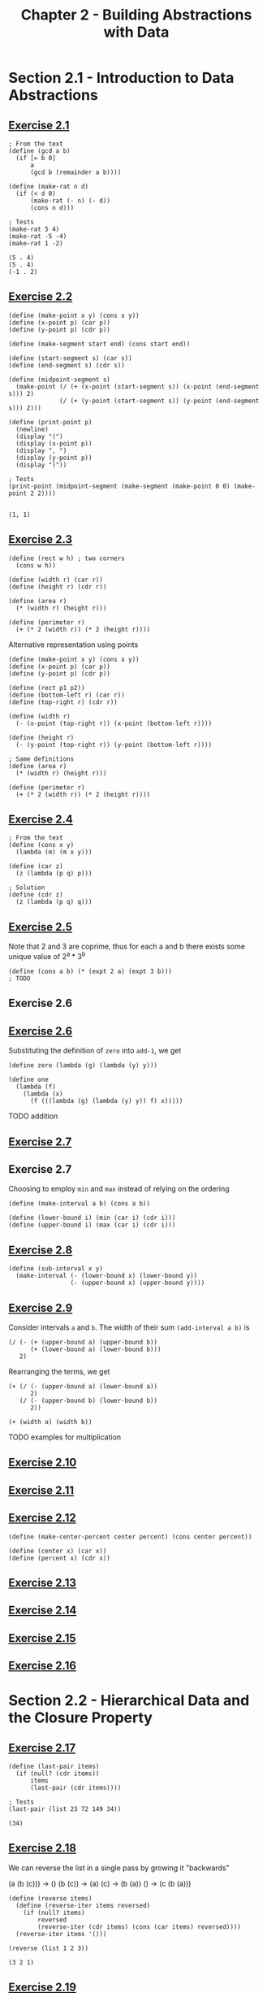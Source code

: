 #+title: Chapter 2 - Building Abstractions with Data

* Section 2.1 - Introduction to Data Abstractions
** [[https://mitp-content-server.mit.edu/books/content/sectbyfn/books_pres_0/6515/sicp.zip/full-text/book/book-Z-H-18.html#%_thm_2.1][Exercise 2.1]]

#+begin_src racket :lang sicp  :session  :results output  :exports both
; From the text
(define (gcd a b)
  (if [= b 0]
      a
      (gcd b (remainder a b))))

(define (make-rat n d)
  (if (< d 0)
      (make-rat (- n) (- d))
      (cons n d)))

; Tests
(make-rat 5 4)
(make-rat -5 -4)
(make-rat 1 -2)
#+end_src

#+RESULTS:
: (5 . 4)
: (5 . 4)
: (-1 . 2)

** [[https://mitp-content-server.mit.edu/books/content/sectbyfn/books_pres_0/6515/sicp.zip/full-text/book/book-Z-H-18.html#%_thm_2.2][Exercise 2.2]]

#+begin_src racket :lang sicp  :session  :results output  :exports both
(define (make-point x y) (cons x y))
(define (x-point p) (car p))
(define (y-point p) (cdr p))

(define (make-segment start end) (cons start end))

(define (start-segment s) (car s))
(define (end-segment s) (cdr s))

(define (midpoint-segment s)
  (make-point (/ (+ (x-point (start-segment s)) (x-point (end-segment s))) 2)
              (/ (+ (y-point (start-segment s)) (y-point (end-segment s))) 2)))

(define (print-point p)
  (newline)
  (display "(")
  (display (x-point p))
  (display ", ")
  (display (y-point p))
  (display ")"))

; Tests
(print-point (midpoint-segment (make-segment (make-point 0 0) (make-point 2 2))))
#+end_src

#+RESULTS:
:
: (1, 1)

** [[https://mitp-content-server.mit.edu/books/content/sectbyfn/books_pres_0/6515/sicp.zip/full-text/book/book-Z-H-18.html#%_thm_2.3][Exercise 2.3]]

#+begin_src racket :lang sicp  :session  :results output  :exports both
(define (rect w h) ; two corners
  (cons w h))

(define (width r) (car r))
(define (height r) (cdr r))

(define (area r)
  (* (width r) (height r)))

(define (perimeter r)
  (+ (* 2 (width r)) (* 2 (height r))))
#+end_src

Alternative representation using points

#+begin_src racket :lang sicp  :session  :results output  :exports both
(define (make-point x y) (cons x y))
(define (x-point p) (car p))
(define (y-point p) (cdr p))

(define (rect p1 p2))
(define (bottom-left r) (car r))
(define (top-right r) (cdr r))

(define (width r)
  (- (x-point (top-right r)) (x-point (bottom-left r))))

(define (height r)
  (- (y-point (top-right r)) (y-point (bottom-left r))))

; Same definitions
(define (area r)
  (* (width r) (height r)))

(define (perimeter r)
  (+ (* 2 (width r)) (* 2 (height r))))
#+end_src

** [[https://mitp-content-server.mit.edu/books/content/sectbyfn/books_pres_0/6515/sicp.zip/full-text/book/book-Z-H-18.html#%_thm_2.4][Exercise 2.4]]

#+begin_src racket :lang sicp  :session  :results output  :exports both
; From the text
(define (cons x y)
  (lambda (m) (m x y)))

(define (car z)
  (z (lambda (p q) p)))

; Solution
(define (cdr z)
  (z (lambda (p q) q)))
#+end_src

** [[https://mitp-content-server.mit.edu/books/content/sectbyfn/books_pres_0/6515/sicp.zip/full-text/book/book-Z-H-18.html#%_thm_2.5][Exercise 2.5]]

Note that 2 and 3 are coprime, thus for each a and b there exists some unique value of 2^a * 3^b

#+begin_src racket :lang sicp  :session  :results output  :exports both
(define (cons a b) (* (expt 2 a) (expt 3 b)))
; TODO
#+end_src

** Exercise 2.6
** [[https://mitp-content-server.mit.edu/books/content/sectbyfn/books_pres_0/6515/sicp.zip/full-text/book/book-Z-H-18.html#%_thm_2.6][Exercise 2.6]]

Substituting the definition of =zero= into =add-1=, we get
#+begin_src racket :lang sicp  :session  :results output  :exports both
(define zero (lambda (g) (lambda (y) y)))

(define one
  (lambda (f)
    (lambda (x)
      (f (((lambda (g) (lambda (y) y)) f) x)))))
#+end_src

TODO addition

** [[https://mitp-content-server.mit.edu/books/content/sectbyfn/books_pres_0/6515/sicp.zip/full-text/book/book-Z-H-18.html#%_thm_2.7][Exercise 2.7]]
** Exercise 2.7

Choosing to employ =min= and =max= instead of relying on the ordering

#+begin_src racket :lang sicp  :session  :results output  :exports both
(define (make-interval a b) (cons a b))

(define (lower-bound i) (min (car i) (cdr i)))
(define (upper-bound i) (max (car i) (cdr i)))
#+end_src

** [[https://mitp-content-server.mit.edu/books/content/sectbyfn/books_pres_0/6515/sicp.zip/full-text/book/book-Z-H-18.html#%_thm_2.8][Exercise 2.8]]

#+begin_src racket :lang sicp  :session  :results output  :exports both
(define (sub-interval x y)
  (make-interval (- (lower-bound x) (lower-bound y))
                 (- (upper-bound x) (upper-bound y))))
#+end_src

** [[https://mitp-content-server.mit.edu/books/content/sectbyfn/books_pres_0/6515/sicp.zip/full-text/book/book-Z-H-18.html#%_thm_2.9][Exercise 2.9]]

Consider intervals =a= and =b=. The width of their sum =(add-interval a b)= is
#+begin_src racket :lang sicp
(/ (- (+ (upper-bound a) (upper-bound b))
      (+ (lower-bound a) (lower-bound b)))
   2)
#+end_src

Rearranging the terms, we get
#+begin_src racket :lang sicp
(+ (/ (- (upper-bound a) (lower-bound a))
      2)
   (/ (- (upper-bound b) (lower-bound b))
      2))

(+ (width a) (width b))
#+end_src

TODO examples for multiplication

** [[https://mitp-content-server.mit.edu/books/content/sectbyfn/books_pres_0/6515/sicp.zip/full-text/book/book-Z-H-18.html#%_thm_2.10][Exercise 2.10]]

** [[https://mitp-content-server.mit.edu/books/content/sectbyfn/books_pres_0/6515/sicp.zip/full-text/book/book-Z-H-18.html#%_thm_2.11][Exercise 2.11]]

** [[https://mitp-content-server.mit.edu/books/content/sectbyfn/books_pres_0/6515/sicp.zip/full-text/book/book-Z-H-18.html#%_thm_2.12][Exercise 2.12]]

#+begin_src racket :lang sicp  :session  :results output  :exports both
(define (make-center-percent center percent) (cons center percent))

(define (center x) (car x))
(define (percent x) (cdr x))
#+end_src

** [[https://mitp-content-server.mit.edu/books/content/sectbyfn/books_pres_0/6515/sicp.zip/full-text/book/book-Z-H-18.html#%_thm_2.13][Exercise 2.13]]

** [[https://mitp-content-server.mit.edu/books/content/sectbyfn/books_pres_0/6515/sicp.zip/full-text/book/book-Z-H-18.html#%_thm_2.14][Exercise 2.14]]

** [[https://mitp-content-server.mit.edu/books/content/sectbyfn/books_pres_0/6515/sicp.zip/full-text/book/book-Z-H-18.html#%_thm_2.15][Exercise 2.15]]

** [[https://mitp-content-server.mit.edu/books/content/sectbyfn/books_pres_0/6515/sicp.zip/full-text/book/book-Z-H-18.html#%_thm_2.16][Exercise 2.16]]

* Section 2.2 - Hierarchical Data and the Closure Property

** [[https://mitp-content-server.mit.edu/books/content/sectbyfn/books_pres_0/6515/sicp.zip/full-text/book/book-Z-H-18.html#%_thm_2.17][Exercise 2.17]]

#+begin_src racket :lang sicp  :session ch2 :results output  :exports both
(define (last-pair items)
  (if (null? (cdr items))
      items
      (last-pair (cdr items))))

; Tests
(last-pair (list 23 72 149 34))
#+end_src

#+RESULTS:
: (34)

** [[https://mitp-content-server.mit.edu/books/content/sectbyfn/books_pres_0/6515/sicp.zip/full-text/book/book-Z-H-18.html#%_thm_2.18][Exercise 2.18]]

We can reverse the list in a single pass by growing it "backwards"

(a (b (c))) -> ()
(b (c)) -> (a)
(c) -> (b (a))
() -> (c (b (a)))

#+begin_src racket :lang sicp  :session ch2 :results output  :exports both
(define (reverse items)
  (define (reverse-iter items reversed)
    (if (null? items)
        reversed
        (reverse-iter (cdr items) (cons (car items) reversed))))
  (reverse-iter items '()))

(reverse (list 1 2 3))
#+end_src

#+RESULTS:
: (3 2 1)

** [[https://mitp-content-server.mit.edu/books/content/sectbyfn/books_pres_0/6515/sicp.zip/full-text/book/book-Z-H-18.html#%_thm_2.19][Exercise 2.19]]

#+begin_src racket :lang sicp  :session  :results output  :exports both
; From the text
(define (cc amount coin-values)
        (cond [(= amount 0) 1]
              [(or (< amount 0) (no-more? coin-values)) 0]
              [else
               (+ (cc amount
                      (except-first-denomination coin-values))
                  (cc (- amount
                         (first-denomination coin-values))
                      coin-values))]))

(define (no-more? coin-values)
  (null? coin-values))

(define (first-denomination coin-values)
  (car coin-values))

(define (except-first-denomination coin-values)
  (cdr coin-values))

; Tests
(define us-coins (list 50 25 10 5 1))
(cc 100 us-coins)
#+end_src

#+RESULTS:
: 292

** [[https://mitp-content-server.mit.edu/books/content/sectbyfn/books_pres_0/6515/sicp.zip/full-text/book/book-Z-H-18.html#%_thm_2.20][Exercise 2.20]]

#+begin_src racket :lang sicp  :session  :results output  :exports both
(define (same-parity z0 . z)
  (define (same-parity-iter z)
    (cond [(null? z) z]
          [(= (modulo z0 2) (modulo (car z) 2)) (cons (car z) (same-parity-iter (cdr z)))]
          [else (same-parity-iter (cdr z))]))
  (cons z0 (same-parity-iter z)))

; Tests
(same-parity 1 2 3 4 5 6 7)
(same-parity 2 3 4 5 6 7)
#+end_src

#+RESULTS:
: (1 3 5 7)
: (2 4 6)

** [[https://mitp-content-server.mit.edu/books/content/sectbyfn/books_pres_0/6515/sicp.zip/full-text/book/book-Z-H-18.html#%_thm_2.21][Exercise 2.21]]

#+begin_src racket :lang sicp  :session  :results output  :exports both
(define (square x) (* x x))

(define (square-list items)
  (if (null? items)
      nil
      (cons (square (car items)) (square-list (cdr items)))))

; Tests
(square-list (list 1 2 3 4 5))
#+end_src

#+RESULTS:
: (1 4 9 16 25)

#+begin_src racket :lang sicp  :session  :results output  :exports both
(define (square x) (* x x))

(define (square-list items)
  (map square items))

; Tests
(square-list (list 1 2 3 4 5))
#+end_src

#+RESULTS:
: (1 4 9 16 25)

** [[https://mitp-content-server.mit.edu/books/content/sectbyfn/books_pres_0/6515/sicp.zip/full-text/book/book-Z-H-18.html#%_thm_2.22][Exercise 2.22]]

#+begin_src racket :lang sicp  :session  :results output  :exports both
(define (square x) (* x x))

; From the text
(define (square-list items)
  (define (iter things answer)
    (if (null? things)
        answer
        (iter (cdr things)
              (cons (square (car things))
                    answer))))
  (iter items nil))

; Tests
(square-list (list 1 2 3 4 5))
#+end_src

#+RESULTS:
: (25 16 9 4 1)

Let's step through this procedure with the test input =(list 1 2 3)=.

#+begin_src racket :lang sicp
(square-list '(1 2 3))
(iter '(1 2 3) nil)
(iter (cdr '(1 2 3)) (cons (square (car '(1 2 3))) nil)) -> (iter '(2 3) (cons (square 1) nil)) -> (iter '(2 3) '(1))
(iter (cdr '(2 3)) (cons (square (car '(2 3))) '(1))) -> (iter '(3) (cons (square 2) '(1))) -> (iter '(3) '(4 1))
(iter (cdr '(3)) (cons (square (car '(3))) '(4 1))) -> (iter nil (cons (square 3) '(4 1))) -> (iter nil '(9 4 1))
'(9 4 1)
#+end_src

Louis Reasoner is building his list "backwards" like our reverse function.
Reversing the order of the arguments to =cons= won't work, since =(cons nil ...)= does not produce a useful list.

** [[https://mitp-content-server.mit.edu/books/content/sectbyfn/books_pres_0/6515/sicp.zip/full-text/book/book-Z-H-18.html#%_thm_2.23][Exercise 2.23]]

#+begin_src racket :lang sicp  :session  :results output  :exports both
(define (for-each procedure items)
  (if (null? items)
      nil
      (begin (procedure (car items)) (for-each procedure (cdr items)))))

; Tests
(for-each (lambda (x) (newline) (display x))
          (list 57 321 88))
#+end_src

#+RESULTS:
:
: 57
: 321
: 88()

I don't know how to get rid of the nil value in the output.

** [[https://mitp-content-server.mit.edu/books/content/sectbyfn/books_pres_0/6515/sicp.zip/full-text/book/book-Z-H-18.html#%_thm_2.24][Exercise 2.24]]



** [[https://mitp-content-server.mit.edu/books/content/sectbyfn/books_pres_0/6515/sicp.zip/full-text/book/book-Z-H-18.html#%_thm_2.25][Exercise 2.25]]
** [[https://mitp-content-server.mit.edu/books/content/sectbyfn/books_pres_0/6515/sicp.zip/full-text/book/book-Z-H-18.html#%_thm_2.26][Exercise 2.26]]
** [[https://mitp-content-server.mit.edu/books/content/sectbyfn/books_pres_0/6515/sicp.zip/full-text/book/book-Z-H-18.html#%_thm_2.27][Exercise 2.27]]
** [[https://mitp-content-server.mit.edu/books/content/sectbyfn/books_pres_0/6515/sicp.zip/full-text/book/book-Z-H-18.html#%_thm_2.28][Exercise 2.28]]
** [[https://mitp-content-server.mit.edu/books/content/sectbyfn/books_pres_0/6515/sicp.zip/full-text/book/book-Z-H-18.html#%_thm_2.29][Exercise 2.29]]
** [[https://mitp-content-server.mit.edu/books/content/sectbyfn/books_pres_0/6515/sicp.zip/full-text/book/book-Z-H-18.html#%_thm_2.30][Exercise 2.30]]
** [[https://mitp-content-server.mit.edu/books/content/sectbyfn/books_pres_0/6515/sicp.zip/full-text/book/book-Z-H-18.html#%_thm_2.31][Exercise 2.31]]
** [[https://mitp-content-server.mit.edu/books/content/sectbyfn/books_pres_0/6515/sicp.zip/full-text/book/book-Z-H-18.html#%_thm_2.32][Exercise 2.32]]
** [[https://mitp-content-server.mit.edu/books/content/sectbyfn/books_pres_0/6515/sicp.zip/full-text/book/book-Z-H-18.html#%_thm_2.33][Exercise 2.33]]
** [[https://mitp-content-server.mit.edu/books/content/sectbyfn/books_pres_0/6515/sicp.zip/full-text/book/book-Z-H-18.html#%_thm_2.34][Exercise 2.34]]
** [[https://mitp-content-server.mit.edu/books/content/sectbyfn/books_pres_0/6515/sicp.zip/full-text/book/book-Z-H-18.html#%_thm_2.35][Exercise 2.35]]
** [[https://mitp-content-server.mit.edu/books/content/sectbyfn/books_pres_0/6515/sicp.zip/full-text/book/book-Z-H-18.html#%_thm_2.36][Exercise 2.36]]
** [[https://mitp-content-server.mit.edu/books/content/sectbyfn/books_pres_0/6515/sicp.zip/full-text/book/book-Z-H-18.html#%_thm_2.37][Exercise 2.37]]
** [[https://mitp-content-server.mit.edu/books/content/sectbyfn/books_pres_0/6515/sicp.zip/full-text/book/book-Z-H-18.html#%_thm_2.38][Exercise 2.38]]
** [[https://mitp-content-server.mit.edu/books/content/sectbyfn/books_pres_0/6515/sicp.zip/full-text/book/book-Z-H-18.html#%_thm_2.39][Exercise 2.39]]
** [[https://mitp-content-server.mit.edu/books/content/sectbyfn/books_pres_0/6515/sicp.zip/full-text/book/book-Z-H-18.html#%_thm_2.40][Exercise 2.40]]
** [[https://mitp-content-server.mit.edu/books/content/sectbyfn/books_pres_0/6515/sicp.zip/full-text/book/book-Z-H-18.html#%_thm_2.41][Exercise 2.41]]
** [[https://mitp-content-server.mit.edu/books/content/sectbyfn/books_pres_0/6515/sicp.zip/full-text/book/book-Z-H-18.html#%_thm_2.42][Exercise 2.42]]
** [[https://mitp-content-server.mit.edu/books/content/sectbyfn/books_pres_0/6515/sicp.zip/full-text/book/book-Z-H-18.html#%_thm_2.43][Exercise 2.43]]
** [[https://mitp-content-server.mit.edu/books/content/sectbyfn/books_pres_0/6515/sicp.zip/full-text/book/book-Z-H-18.html#%_thm_2.44][Exercise 2.44]]
** [[https://mitp-content-server.mit.edu/books/content/sectbyfn/books_pres_0/6515/sicp.zip/full-text/book/book-Z-H-18.html#%_thm_2.45][Exercise 2.45]]
** [[https://mitp-content-server.mit.edu/books/content/sectbyfn/books_pres_0/6515/sicp.zip/full-text/book/book-Z-H-18.html#%_thm_2.46][Exercise 2.46]]
** [[https://mitp-content-server.mit.edu/books/content/sectbyfn/books_pres_0/6515/sicp.zip/full-text/book/book-Z-H-18.html#%_thm_2.47][Exercise 2.47]]
** [[https://mitp-content-server.mit.edu/books/content/sectbyfn/books_pres_0/6515/sicp.zip/full-text/book/book-Z-H-18.html#%_thm_2.48][Exercise 2.48]]
** [[https://mitp-content-server.mit.edu/books/content/sectbyfn/books_pres_0/6515/sicp.zip/full-text/book/book-Z-H-18.html#%_thm_2.49][Exercise 2.49]]
** [[https://mitp-content-server.mit.edu/books/content/sectbyfn/books_pres_0/6515/sicp.zip/full-text/book/book-Z-H-18.html#%_thm_2.50][Exercise 2.50]]
** [[https://mitp-content-server.mit.edu/books/content/sectbyfn/books_pres_0/6515/sicp.zip/full-text/book/book-Z-H-18.html#%_thm_2.51][Exercise 2.51]]
** [[https://mitp-content-server.mit.edu/books/content/sectbyfn/books_pres_0/6515/sicp.zip/full-text/book/book-Z-H-18.html#%_thm_2.52][Exercise 2.52]]
** [[https://mitp-content-server.mit.edu/books/content/sectbyfn/books_pres_0/6515/sicp.zip/full-text/book/book-Z-H-18.html#%_thm_2.53][Exercise 2.53]]
** [[https://mitp-content-server.mit.edu/books/content/sectbyfn/books_pres_0/6515/sicp.zip/full-text/book/book-Z-H-18.html#%_thm_2.54][Exercise 2.54]]
** [[https://mitp-content-server.mit.edu/books/content/sectbyfn/books_pres_0/6515/sicp.zip/full-text/book/book-Z-H-18.html#%_thm_2.55][Exercise 2.55]]
** [[https://mitp-content-server.mit.edu/books/content/sectbyfn/books_pres_0/6515/sicp.zip/full-text/book/book-Z-H-18.html#%_thm_2.56][Exercise 2.56]]
** [[https://mitp-content-server.mit.edu/books/content/sectbyfn/books_pres_0/6515/sicp.zip/full-text/book/book-Z-H-18.html#%_thm_2.57][Exercise 2.57]]
** [[https://mitp-content-server.mit.edu/books/content/sectbyfn/books_pres_0/6515/sicp.zip/full-text/book/book-Z-H-18.html#%_thm_2.58][Exercise 2.58]]
** [[https://mitp-content-server.mit.edu/books/content/sectbyfn/books_pres_0/6515/sicp.zip/full-text/book/book-Z-H-18.html#%_thm_2.59][Exercise 2.59]]
** [[https://mitp-content-server.mit.edu/books/content/sectbyfn/books_pres_0/6515/sicp.zip/full-text/book/book-Z-H-18.html#%_thm_2.60][Exercise 2.60]]
** [[https://mitp-content-server.mit.edu/books/content/sectbyfn/books_pres_0/6515/sicp.zip/full-text/book/book-Z-H-18.html#%_thm_2.61][Exercise 2.61]]
** [[https://mitp-content-server.mit.edu/books/content/sectbyfn/books_pres_0/6515/sicp.zip/full-text/book/book-Z-H-18.html#%_thm_2.62][Exercise 2.62]]
** [[https://mitp-content-server.mit.edu/books/content/sectbyfn/books_pres_0/6515/sicp.zip/full-text/book/book-Z-H-18.html#%_thm_2.63][Exercise 2.63]]
** [[https://mitp-content-server.mit.edu/books/content/sectbyfn/books_pres_0/6515/sicp.zip/full-text/book/book-Z-H-18.html#%_thm_2.64][Exercise 2.64]]
** [[https://mitp-content-server.mit.edu/books/content/sectbyfn/books_pres_0/6515/sicp.zip/full-text/book/book-Z-H-18.html#%_thm_2.65][Exercise 2.65]]
** [[https://mitp-content-server.mit.edu/books/content/sectbyfn/books_pres_0/6515/sicp.zip/full-text/book/book-Z-H-18.html#%_thm_2.66][Exercise 2.66]]
** [[https://mitp-content-server.mit.edu/books/content/sectbyfn/books_pres_0/6515/sicp.zip/full-text/book/book-Z-H-18.html#%_thm_2.67][Exercise 2.67]]
** [[https://mitp-content-server.mit.edu/books/content/sectbyfn/books_pres_0/6515/sicp.zip/full-text/book/book-Z-H-18.html#%_thm_2.68][Exercise 2.68]]
** [[https://mitp-content-server.mit.edu/books/content/sectbyfn/books_pres_0/6515/sicp.zip/full-text/book/book-Z-H-18.html#%_thm_2.69][Exercise 2.69]]
** [[https://mitp-content-server.mit.edu/books/content/sectbyfn/books_pres_0/6515/sicp.zip/full-text/book/book-Z-H-18.html#%_thm_2.70][Exercise 2.70]]
** [[https://mitp-content-server.mit.edu/books/content/sectbyfn/books_pres_0/6515/sicp.zip/full-text/book/book-Z-H-18.html#%_thm_2.71][Exercise 2.71]]
** [[https://mitp-content-server.mit.edu/books/content/sectbyfn/books_pres_0/6515/sicp.zip/full-text/book/book-Z-H-18.html#%_thm_2.72][Exercise 2.72]]
** [[https://mitp-content-server.mit.edu/books/content/sectbyfn/books_pres_0/6515/sicp.zip/full-text/book/book-Z-H-18.html#%_thm_2.73][Exercise 2.73]]
** [[https://mitp-content-server.mit.edu/books/content/sectbyfn/books_pres_0/6515/sicp.zip/full-text/book/book-Z-H-18.html#%_thm_2.74][Exercise 2.74]]
** [[https://mitp-content-server.mit.edu/books/content/sectbyfn/books_pres_0/6515/sicp.zip/full-text/book/book-Z-H-18.html#%_thm_2.75][Exercise 2.75]]
** [[https://mitp-content-server.mit.edu/books/content/sectbyfn/books_pres_0/6515/sicp.zip/full-text/book/book-Z-H-18.html#%_thm_2.76][Exercise 2.76]]
** [[https://mitp-content-server.mit.edu/books/content/sectbyfn/books_pres_0/6515/sicp.zip/full-text/book/book-Z-H-18.html#%_thm_2.77][Exercise 2.77]]
** [[https://mitp-content-server.mit.edu/books/content/sectbyfn/books_pres_0/6515/sicp.zip/full-text/book/book-Z-H-18.html#%_thm_2.78][Exercise 2.78]]
** [[https://mitp-content-server.mit.edu/books/content/sectbyfn/books_pres_0/6515/sicp.zip/full-text/book/book-Z-H-18.html#%_thm_2.79][Exercise 2.79]]
** [[https://mitp-content-server.mit.edu/books/content/sectbyfn/books_pres_0/6515/sicp.zip/full-text/book/book-Z-H-18.html#%_thm_2.80][Exercise 2.80]]
** [[https://mitp-content-server.mit.edu/books/content/sectbyfn/books_pres_0/6515/sicp.zip/full-text/book/book-Z-H-18.html#%_thm_2.81][Exercise 2.81]]
** [[https://mitp-content-server.mit.edu/books/content/sectbyfn/books_pres_0/6515/sicp.zip/full-text/book/book-Z-H-18.html#%_thm_2.82][Exercise 2.82]]
** [[https://mitp-content-server.mit.edu/books/content/sectbyfn/books_pres_0/6515/sicp.zip/full-text/book/book-Z-H-18.html#%_thm_2.83][Exercise 2.83]]
** [[https://mitp-content-server.mit.edu/books/content/sectbyfn/books_pres_0/6515/sicp.zip/full-text/book/book-Z-H-18.html#%_thm_2.84][Exercise 2.84]]
** [[https://mitp-content-server.mit.edu/books/content/sectbyfn/books_pres_0/6515/sicp.zip/full-text/book/book-Z-H-18.html#%_thm_2.85][Exercise 2.85]]
** [[https://mitp-content-server.mit.edu/books/content/sectbyfn/books_pres_0/6515/sicp.zip/full-text/book/book-Z-H-18.html#%_thm_2.86][Exercise 2.86]]
** [[https://mitp-content-server.mit.edu/books/content/sectbyfn/books_pres_0/6515/sicp.zip/full-text/book/book-Z-H-18.html#%_thm_2.87][Exercise 2.87]]
** [[https://mitp-content-server.mit.edu/books/content/sectbyfn/books_pres_0/6515/sicp.zip/full-text/book/book-Z-H-18.html#%_thm_2.88][Exercise 2.88]]
** [[https://mitp-content-server.mit.edu/books/content/sectbyfn/books_pres_0/6515/sicp.zip/full-text/book/book-Z-H-18.html#%_thm_2.89][Exercise 2.89]]
** [[https://mitp-content-server.mit.edu/books/content/sectbyfn/books_pres_0/6515/sicp.zip/full-text/book/book-Z-H-18.html#%_thm_2.90][Exercise 2.90]]
** [[https://mitp-content-server.mit.edu/books/content/sectbyfn/books_pres_0/6515/sicp.zip/full-text/book/book-Z-H-18.html#%_thm_2.91][Exercise 2.91]]
** [[https://mitp-content-server.mit.edu/books/content/sectbyfn/books_pres_0/6515/sicp.zip/full-text/book/book-Z-H-18.html#%_thm_2.92][Exercise 2.92]]
** [[https://mitp-content-server.mit.edu/books/content/sectbyfn/books_pres_0/6515/sicp.zip/full-text/book/book-Z-H-18.html#%_thm_2.93][Exercise 2.93]]
** [[https://mitp-content-server.mit.edu/books/content/sectbyfn/books_pres_0/6515/sicp.zip/full-text/book/book-Z-H-18.html#%_thm_2.94][Exercise 2.94]]
** [[https://mitp-content-server.mit.edu/books/content/sectbyfn/books_pres_0/6515/sicp.zip/full-text/book/book-Z-H-18.html#%_thm_2.95][Exercise 2.95]]
** [[https://mitp-content-server.mit.edu/books/content/sectbyfn/books_pres_0/6515/sicp.zip/full-text/book/book-Z-H-18.html#%_thm_2.96][Exercise 2.96]]

